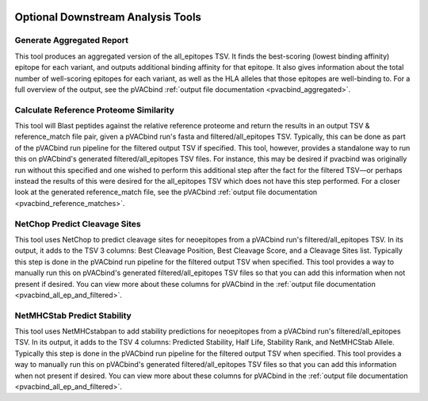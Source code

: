 .. image:: ../images/pVACbind_logo_trans-bg_sm_v4b.png
    :align: right
    :alt: pVACbind logo

Optional Downstream Analysis Tools
==================================

Generate Aggregated Report
--------------------------

.. program-output:: pvacbind generate_aggregated_report -h

This tool produces an aggregated version of the all_epitopes TSV. It finds the best-scoring
(lowest binding affinity) epitope for each variant, and outputs additional binding affinity for that epitope.
It also gives information about the total number of well-scoring epitopes for each variant,
as well as the HLA alleles that those epitopes are well-binding to.
For a full overview of the output, see the pVACbind :ref:`output file documentation <pvacbind_aggregated>`.

Calculate Reference Proteome Similarity
---------------------------------------

.. program-output:: pvacbind calculate_reference_proteome_similarity -h

This tool will Blast peptides against the relative reference proteome and return the results in an output
TSV & reference_match file pair, given a pVACbind run's fasta and filtered/all_epitopes TSV.  Typically,
this can be done as part of the pVACbind run pipeline for the filtered output TSV if specified.  This tool,
however, provides a standalone way to run this on pVACbind's generated filtered/all_epitopes TSV files.  For
instance, this may be desired if pvacbind was originally run without this specified and one wished to
perform this additional step after the fact for the filtered TSV—or perhaps instead the results of this were
desired for the all_epitopes TSV which does not have this step performed.
For a closer look at the generated reference_match file,
see the pVACbind :ref:`output file documentation <pvacbind_reference_matches>`.

NetChop Predict Cleavage Sites
------------------------------

.. program-output:: pvacbind net_chop -h

This tool uses NetChop to predict cleavage sites for neoepitopes from a pVACbind run's filtered/all_epitopes
TSV.  In its output, it adds to the TSV 3 columns: Best Cleavage Position, Best Cleavage Score, and a
Cleavage Sites list.  Typically this step is done in the pVACbind run pipeline for the filtered output TSV
when specified.  This tool provides a way to manually run this on pVACbind's generated filtered/all_epitopes
TSV files so that you can add this information when not present if desired.
You can view more about these columns for pVACbind in
the :ref:`output file documentation <pvacbind_all_ep_and_filtered>`.

NetMHCStab Predict Stability
----------------------------

.. program-output:: pvacbind netmhc_stab -h

This tool uses NetMHCstabpan to add stability predictions for neoepitopes from a pVACbind run's
filtered/all_epitopes TSV.  In its output, it adds to the TSV 4 columns: Predicted Stability, Half Life,
Stability Rank, and NetMHCStab Allele.  Typically this step is done in the pVACbind run pipeline for the
filtered output TSV when specified.  This tool provides a way to manually run this on pVACbind's generated
filtered/all_epitopes TSV files so that you can add this information when not present if desired.
You can view more about these columns for pVACbind in
the :ref:`output file documentation <pvacbind_all_ep_and_filtered>`.
